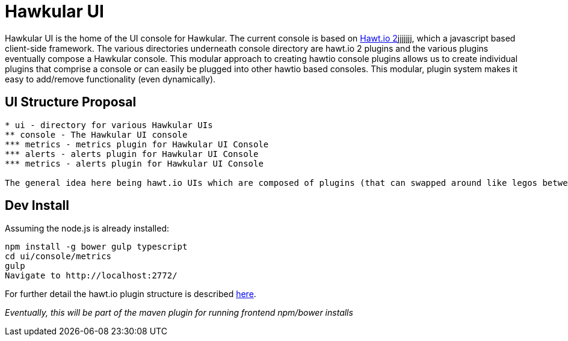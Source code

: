 = Hawkular UI

[.lead]
Hawkular UI is the home of the UI console for Hawkular.  The current console is based on https://github.com/hawtio/hawtio/blob/master/docs/Overview2dotX.md[Hawt.io 2]jjjjjjj, which a javascript based client-side framework. The various directories underneath console directory are hawt.io 2 plugins and the various plugins eventually compose a Hawkular console. This modular approach to creating hawtio console plugins allows us to create individual plugins that comprise a console or can easily  be plugged into other hawtio based consoles. This modular, plugin system makes it easy to add/remove functionality (even dynamically).


== UI Structure Proposal


....
* ui - directory for various Hawkular UIs
** console - The Hawkular UI console
*** metrics - metrics plugin for Hawkular UI Console
*** alerts - alerts plugin for Hawkular UI Console
*** metrics - alerts plugin for Hawkular UI Console

The general idea here being hawt.io UIs which are composed of plugins (that can swapped around like legos between the various UIs)

....


== Dev Install

Assuming the node.js is already installed:

....
npm install -g bower gulp typescript
cd ui/console/metrics
gulp
Navigate to http://localhost:2772/
....

For further detail the hawt.io plugin structure is described https://github.com/hawtio/hawtio/blob/master/docs/Overview2dotX.md[here].


_Eventually, this will be part of the maven plugin for running frontend npm/bower installs_
